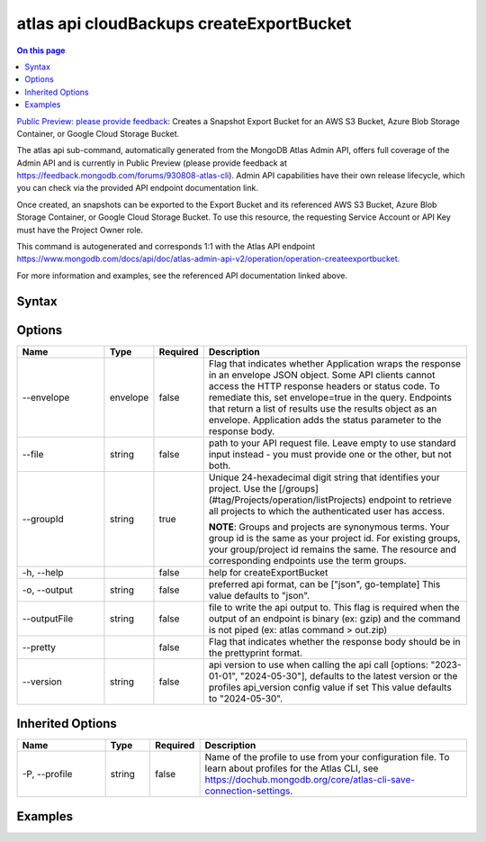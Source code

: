 .. _atlas-api-cloudBackups-createExportBucket:

=========================================
atlas api cloudBackups createExportBucket
=========================================

.. default-domain:: mongodb

.. contents:: On this page
   :local:
   :backlinks: none
   :depth: 1
   :class: singlecol

`Public Preview: please provide feedback <https://feedback.mongodb.com/forums/930808-atlas-cli>`_: Creates a Snapshot Export Bucket for an AWS S3 Bucket, Azure Blob Storage Container, or Google Cloud Storage Bucket.

The atlas api sub-command, automatically generated from the MongoDB Atlas Admin API, offers full coverage of the Admin API and is currently in Public Preview (please provide feedback at https://feedback.mongodb.com/forums/930808-atlas-cli).
Admin API capabilities have their own release lifecycle, which you can check via the provided API endpoint documentation link.

Once created, an snapshots can be exported to the Export Bucket and its referenced AWS S3 Bucket, Azure Blob Storage Container, or Google Cloud Storage Bucket. To use this resource, the requesting Service Account or API Key must have the Project Owner role.

This command is autogenerated and corresponds 1:1 with the Atlas API endpoint https://www.mongodb.com/docs/api/doc/atlas-admin-api-v2/operation/operation-createexportbucket.

For more information and examples, see the referenced API documentation linked above.

Syntax
------

.. code-block::
   :caption: Command Syntax

   atlas api cloudBackups createExportBucket [options]

.. Code end marker, please don't delete this comment

Options
-------

.. list-table::
   :header-rows: 1
   :widths: 20 10 10 60

   * - Name
     - Type
     - Required
     - Description
   * - --envelope
     - envelope
     - false
     - Flag that indicates whether Application wraps the response in an envelope JSON object. Some API clients cannot access the HTTP response headers or status code. To remediate this, set envelope=true in the query. Endpoints that return a list of results use the results object as an envelope. Application adds the status parameter to the response body.
   * - --file
     - string
     - false
     - path to your API request file. Leave empty to use standard input instead - you must provide one or the other, but not both.
   * - --groupId
     - string
     - true
     - Unique 24-hexadecimal digit string that identifies your project. Use the [/groups](#tag/Projects/operation/listProjects) endpoint to retrieve all projects to which the authenticated user has access.
       
       **NOTE**: Groups and projects are synonymous terms. Your group id is the same as your project id. For existing groups, your group/project id remains the same. The resource and corresponding endpoints use the term groups.
   * - -h, --help
     - 
     - false
     - help for createExportBucket
   * - -o, --output
     - string
     - false
     - preferred api format, can be ["json", go-template] This value defaults to "json".
   * - --outputFile
     - string
     - false
     - file to write the api output to. This flag is required when the output of an endpoint is binary (ex: gzip) and the command is not piped (ex: atlas command > out.zip)
   * - --pretty
     - 
     - false
     - Flag that indicates whether the response body should be in the prettyprint format.
   * - --version
     - string
     - false
     - api version to use when calling the api call [options: "2023-01-01", "2024-05-30"], defaults to the latest version or the profiles api_version config value if set This value defaults to "2024-05-30".

Inherited Options
-----------------

.. list-table::
   :header-rows: 1
   :widths: 20 10 10 60

   * - Name
     - Type
     - Required
     - Description
   * - -P, --profile
     - string
     - false
     - Name of the profile to use from your configuration file. To learn about profiles for the Atlas CLI, see https://dochub.mongodb.org/core/atlas-cli-save-connection-settings.

Examples
--------

.. tabs::

   .. tab:: Example
      :tabid: 2023-01-01_aws

      AWS

      Create the file below and save it as ``payload.json``

         .. literalinclude:: /includes/examples/atlas-api-cloudBackups-createExportBucket-2023-01-01-aws-payload.json
            :language: shell
      After creating ``payload.json``, run the command below in the same directory.

      .. literalinclude:: /includes/examples/atlas-api-cloudBackups-createExportBucket-2023-01-01-aws.sh
         :language: shell
   .. tab:: Example 1
      :tabid: 2024-05-30_aws

      AWS

      Create the file below and save it as ``payload.json``

         .. literalinclude:: /includes/examples/atlas-api-cloudBackups-createExportBucket-2024-05-30-aws-payload.json
            :language: shell
      After creating ``payload.json``, run the command below in the same directory.

      .. literalinclude:: /includes/examples/atlas-api-cloudBackups-createExportBucket-2024-05-30-aws.sh
         :language: shell
   .. tab:: Example 2
      :tabid: 2024-05-30_azure

      Azure

      Create the file below and save it as ``payload.json``

         .. literalinclude:: /includes/examples/atlas-api-cloudBackups-createExportBucket-2024-05-30-azure-payload.json
            :language: shell
      After creating ``payload.json``, run the command below in the same directory.

      .. literalinclude:: /includes/examples/atlas-api-cloudBackups-createExportBucket-2024-05-30-azure.sh
         :language: shell
   .. tab:: Example 3
      :tabid: 2024-05-30_gcp

      GCP

      Create the file below and save it as ``payload.json``

         .. literalinclude:: /includes/examples/atlas-api-cloudBackups-createExportBucket-2024-05-30-gcp-payload.json
            :language: shell
      After creating ``payload.json``, run the command below in the same directory.

      .. literalinclude:: /includes/examples/atlas-api-cloudBackups-createExportBucket-2024-05-30-gcp.sh
         :language: shell
